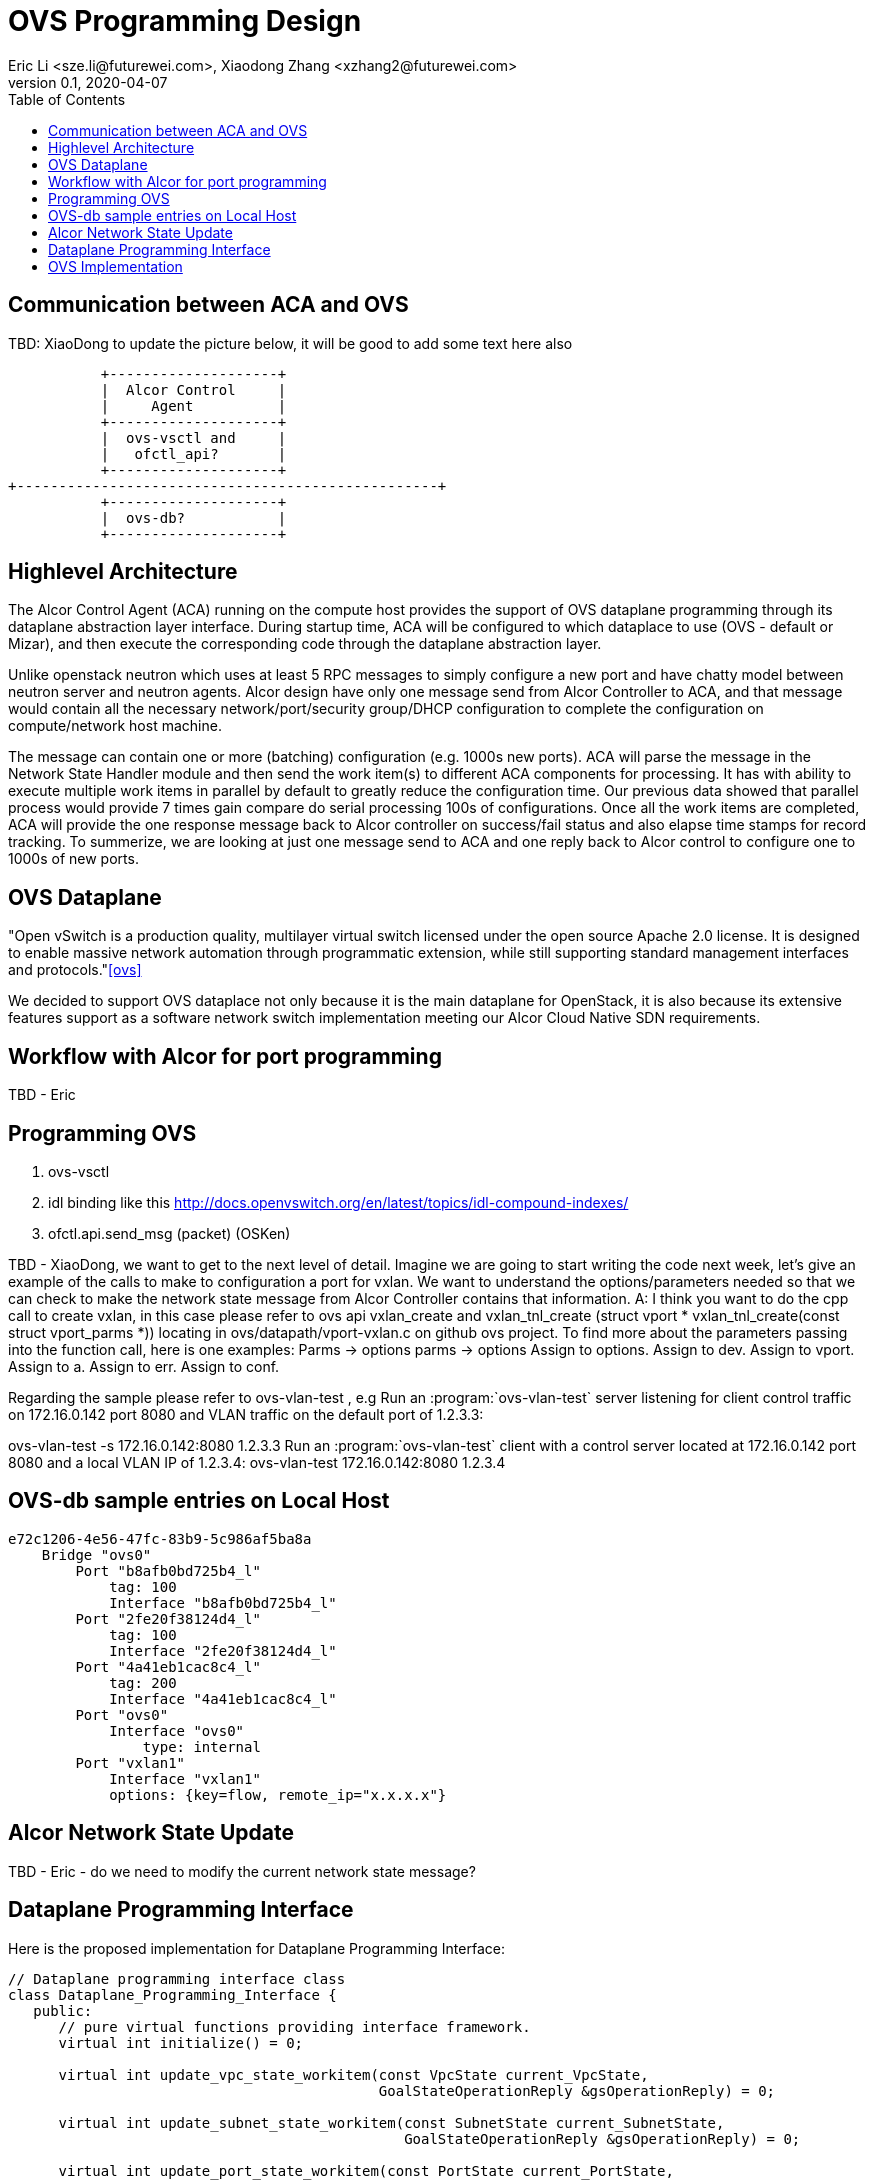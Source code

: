 = OVS Programming Design
Eric Li <sze.li@futurewei.com>, Xiaodong Zhang <xzhang2@futurewei.com>
v0.1, 2020-04-07
:toc: right

== Communication between ACA and OVS

TBD: XiaoDong to update the picture below, it will be good to add some text here also

                    +--------------------+
                    |  Alcor Control     |
                    |     Agent          |
                    +--------------------+
                    |  ovs-vsctl and     |
                    |   ofctl_api?       |
                    +--------------------+
         +--------------------------------------------------+
                    +--------------------+
                    |  ovs-db?           |
                    +--------------------+

== Highlevel Architecture

The Alcor Control Agent (ACA) running on the compute host provides the support of OVS dataplane programming through its dataplane abstraction layer interface. During startup time, ACA will be configured to which dataplace to use (OVS - default or Mizar), and then execute the corresponding code through the dataplane abstraction layer.

Unlike openstack neutron which uses at least 5 RPC messages to simply configure a new port and have chatty model between neutron server and neutron agents. Alcor design have only one message send from Alcor Controller to ACA, and that message would contain all the necessary network/port/security group/DHCP configuration to complete the configuration on compute/network host machine. 

The message can contain one or more (batching) configuration (e.g. 1000s new ports). ACA will parse the message in the Network State Handler module and then send the work item(s) to different ACA components for processing. It has with ability to execute multiple work items in parallel by default to greatly reduce the configuration time. Our previous data showed that parallel process would provide 7 times gain compare do serial processing 100s of configurations. Once all the work items are completed, ACA will provide the one response message back to Alcor controller on success/fail status and also elapse time stamps for record tracking. To summerize, we are looking at just one message send to ACA and one reply back to Alcor control to configure one to 1000s of new ports.

== OVS Dataplane

"Open vSwitch is a production quality, multilayer virtual switch licensed under the open source Apache 2.0 license.  It is designed to enable massive network automation through programmatic extension, while still supporting standard management interfaces and protocols."<<ovs>>

We decided to support OVS dataplace not only because it is the main dataplane for OpenStack, it is also because its extensive features support as a software network switch implementation meeting our Alcor Cloud Native SDN requirements. 

== Workflow with Alcor for port programming

TBD - Eric


== Programming OVS

. ovs-vsctl
. idl binding like this http://docs.openvswitch.org/en/latest/topics/idl-compound-indexes/
. ofctl.api.send_msg (packet) (OSKen)

TBD - XiaoDong, we want to get to the next level of detail. Imagine we are going to start writing the code next week, let's give an example of the calls to make to configuration a port for vxlan. We want to understand the options/parameters needed so that we can check to make the network state message from Alcor Controller contains that information.
A: I think you want to do the cpp call to create vxlan, in this case please refer to ovs api vxlan_create and vxlan_tnl_create (struct vport * vxlan_tnl_create(const struct vport_parms *)) locating in ovs/datapath/vport-vxlan.c on github ovs project. To find more about the parameters passing into the function call, here is one examples:
Parms -> options parms -> options Assign to options.
  Assign to dev.
  Assign to vport.
  Assign to a.
  Assign to err.
  Assign to conf.

Regarding the sample please refer to ovs-vlan-test , e.g
Run an :program:`ovs-vlan-test` server listening for client control traffic on 172.16.0.142 port 8080 and VLAN traffic on the default port of 1.2.3.3:

ovs-vlan-test -s 172.16.0.142:8080 1.2.3.3
Run an :program:`ovs-vlan-test` client with a control server located at 172.16.0.142 port 8080 and a local VLAN IP of 1.2.3.4:
ovs-vlan-test 172.16.0.142:8080 1.2.3.4


== OVS-db sample entries on Local Host

[source,c++]
------------------------------------------------------------
e72c1206-4e56-47fc-83b9-5c986af5ba8a
    Bridge "ovs0"
        Port "b8afb0bd725b4_l"
            tag: 100
            Interface "b8afb0bd725b4_l"
        Port "2fe20f38124d4_l"
            tag: 100
            Interface "2fe20f38124d4_l"
        Port "4a41eb1cac8c4_l"
            tag: 200
            Interface "4a41eb1cac8c4_l"
        Port "ovs0"
            Interface "ovs0"
                type: internal
        Port "vxlan1"
            Interface "vxlan1"
            options: {key=flow, remote_ip="x.x.x.x"}
------------------------------------------------------------

== Alcor Network State Update

TBD - Eric - do we need to modify the current network state message? 


== Dataplane Programming Interface

Here is the proposed implementation for Dataplane Programming Interface:

[source,c++]
------------------------------------------------------------
// Dataplane programming interface class
class Dataplane_Programming_Interface {
   public:
      // pure virtual functions providing interface framework.
      virtual int initialize() = 0;

      virtual int update_vpc_state_workitem(const VpcState current_VpcState,
                                            GoalStateOperationReply &gsOperationReply) = 0;

      virtual int update_subnet_state_workitem(const SubnetState current_SubnetState,
                                               GoalStateOperationReply &gsOperationReply) = 0;

      virtual int update_port_state_workitem(const PortState current_PortState,
                                             const alcorcontroller::GoalState &parsed_struct,
                                             GoalStateOperationReply &gsOperationReply) = 0;
};
------------------------------------------------------------


== OVS Implementation

Initialization - ACA will initialize OVS during its startup time. There are several ways to initialize ovs, one is start openvswith service directly or we could do the following:

[source,c++]
option 1 is the follwing set of commands:
------------------------------------------------------------
a. start ovsdb-server: ovsdb-server --remote=punix:/usr/local/var/run/openvswitch/db.sock  \
  --remote=db:Open_vSwitch,Open_vSwitch,manager_options \
  --private-key=db:Open_vSwitch,SSL,private_key  \
  --certificate=db:Open_vSwitch,SSL,certificate     \
  --bootstrap-ca-cert=db:Open_vSwitch,SSL,ca_cert  \
  --log-file=/var/log/openvswitch/ovs-vswitchd.log \
  -vsyslog:dbg -vfile:dbg  --pidfile --detach

b. start vswitchd: ovs-vswitchd -v --pidfile --detach \
 --log-file=/var/log/openvswitch/ovs-vswitchd.log \
 -vconsole:err -vsyslog:info -vfile:info

c. use cmd to init: ovs-vsctl --no-wait init
------------------------------------------------------------
option 2 is start the openvswitch service directly which would do the same to option 1, btw option 2 is the neutron way
TBD - XiaoDong, which way are we going use?

. br-int, br-tun are created during init time, and recreated later in RPC loop if needed
.. TBD - XiaoDong, are we going to follow the same? 
... I agree

. what happen when there are multiple physical NICs on the system, which NIC do we pick to hook up to br-tun, br-vlan, br-ex (if needed)?
.. what is the exact command to connect the new port to the new br-tun, and enable encap/decap?
... A: if you are talking about container as the end point, then they would use ovs-docker cmd which would eventually called ip link/add etc and ovs-vsctl add-port set interface type=vxlan is the one which would do encap/decap

== Compare to Neutron Implementation

TBD. How is the perf, latency and availablity etc compare to Neutron?

== Outstanding Items:

. what happen if host crashed, do we save the OVS config locally and restore it? Or we ask the Alcor controller for the whole set of cofiguration upon restart?


[bibliography]
== References

- [[[ovs,1]]] https://www.openvswitch.org/
- [[[cidl,2]]] http://docs.openvswitch.org/en/latest/topics/idl-compound-indexes/
